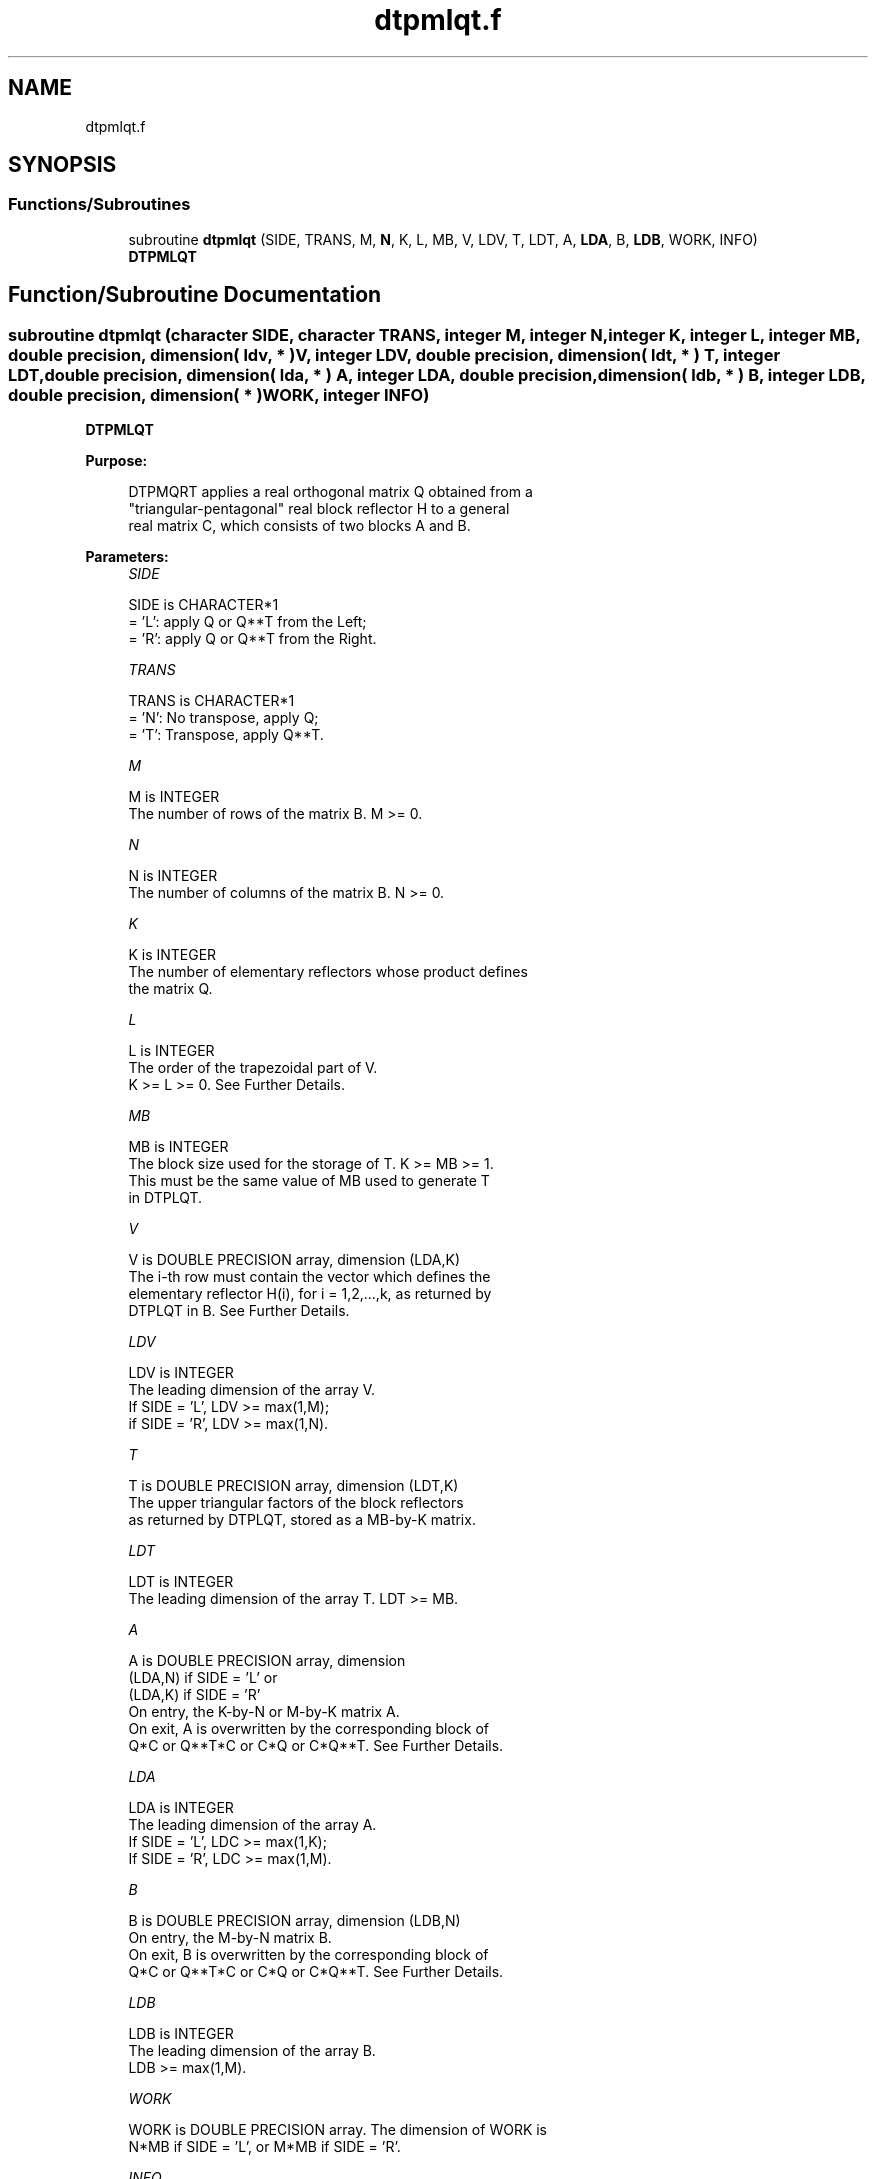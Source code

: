 .TH "dtpmlqt.f" 3 "Tue Nov 14 2017" "Version 3.8.0" "LAPACK" \" -*- nroff -*-
.ad l
.nh
.SH NAME
dtpmlqt.f
.SH SYNOPSIS
.br
.PP
.SS "Functions/Subroutines"

.in +1c
.ti -1c
.RI "subroutine \fBdtpmlqt\fP (SIDE, TRANS, M, \fBN\fP, K, L, MB, V, LDV, T, LDT, A, \fBLDA\fP, B, \fBLDB\fP, WORK, INFO)"
.br
.RI "\fBDTPMLQT\fP "
.in -1c
.SH "Function/Subroutine Documentation"
.PP 
.SS "subroutine dtpmlqt (character SIDE, character TRANS, integer M, integer N, integer K, integer L, integer MB, double precision, dimension( ldv, * ) V, integer LDV, double precision, dimension( ldt, * ) T, integer LDT, double precision, dimension( lda, * ) A, integer LDA, double precision, dimension( ldb, * ) B, integer LDB, double precision, dimension( * ) WORK, integer INFO)"

.PP
\fBDTPMLQT\fP  
.PP
\fBPurpose: \fP
.RS 4

.PP
.nf
 DTPMQRT applies a real orthogonal matrix Q obtained from a
 "triangular-pentagonal" real block reflector H to a general
 real matrix C, which consists of two blocks A and B.
.fi
.PP
 
.RE
.PP
\fBParameters:\fP
.RS 4
\fISIDE\fP 
.PP
.nf
          SIDE is CHARACTER*1
          = 'L': apply Q or Q**T from the Left;
          = 'R': apply Q or Q**T from the Right.
.fi
.PP
.br
\fITRANS\fP 
.PP
.nf
          TRANS is CHARACTER*1
          = 'N':  No transpose, apply Q;
          = 'T':  Transpose, apply Q**T.
.fi
.PP
.br
\fIM\fP 
.PP
.nf
          M is INTEGER
          The number of rows of the matrix B. M >= 0.
.fi
.PP
.br
\fIN\fP 
.PP
.nf
          N is INTEGER
          The number of columns of the matrix B. N >= 0.
.fi
.PP
.br
\fIK\fP 
.PP
.nf
          K is INTEGER
          The number of elementary reflectors whose product defines
          the matrix Q.
.fi
.PP
.br
\fIL\fP 
.PP
.nf
          L is INTEGER
          The order of the trapezoidal part of V.
          K >= L >= 0.  See Further Details.
.fi
.PP
.br
\fIMB\fP 
.PP
.nf
          MB is INTEGER
          The block size used for the storage of T.  K >= MB >= 1.
          This must be the same value of MB used to generate T
          in DTPLQT.
.fi
.PP
.br
\fIV\fP 
.PP
.nf
          V is DOUBLE PRECISION array, dimension (LDA,K)
          The i-th row must contain the vector which defines the
          elementary reflector H(i), for i = 1,2,...,k, as returned by
          DTPLQT in B.  See Further Details.
.fi
.PP
.br
\fILDV\fP 
.PP
.nf
          LDV is INTEGER
          The leading dimension of the array V.
          If SIDE = 'L', LDV >= max(1,M);
          if SIDE = 'R', LDV >= max(1,N).
.fi
.PP
.br
\fIT\fP 
.PP
.nf
          T is DOUBLE PRECISION array, dimension (LDT,K)
          The upper triangular factors of the block reflectors
          as returned by DTPLQT, stored as a MB-by-K matrix.
.fi
.PP
.br
\fILDT\fP 
.PP
.nf
          LDT is INTEGER
          The leading dimension of the array T.  LDT >= MB.
.fi
.PP
.br
\fIA\fP 
.PP
.nf
          A is DOUBLE PRECISION array, dimension
          (LDA,N) if SIDE = 'L' or
          (LDA,K) if SIDE = 'R'
          On entry, the K-by-N or M-by-K matrix A.
          On exit, A is overwritten by the corresponding block of
          Q*C or Q**T*C or C*Q or C*Q**T.  See Further Details.
.fi
.PP
.br
\fILDA\fP 
.PP
.nf
          LDA is INTEGER
          The leading dimension of the array A.
          If SIDE = 'L', LDC >= max(1,K);
          If SIDE = 'R', LDC >= max(1,M).
.fi
.PP
.br
\fIB\fP 
.PP
.nf
          B is DOUBLE PRECISION array, dimension (LDB,N)
          On entry, the M-by-N matrix B.
          On exit, B is overwritten by the corresponding block of
          Q*C or Q**T*C or C*Q or C*Q**T.  See Further Details.
.fi
.PP
.br
\fILDB\fP 
.PP
.nf
          LDB is INTEGER
          The leading dimension of the array B.
          LDB >= max(1,M).
.fi
.PP
.br
\fIWORK\fP 
.PP
.nf
          WORK is DOUBLE PRECISION array. The dimension of WORK is
           N*MB if SIDE = 'L', or  M*MB if SIDE = 'R'.
.fi
.PP
.br
\fIINFO\fP 
.PP
.nf
          INFO is INTEGER
          = 0:  successful exit
          < 0:  if INFO = -i, the i-th argument had an illegal value
.fi
.PP
 
.RE
.PP
\fBAuthor:\fP
.RS 4
Univ\&. of Tennessee 
.PP
Univ\&. of California Berkeley 
.PP
Univ\&. of Colorado Denver 
.PP
NAG Ltd\&. 
.RE
.PP
\fBDate:\fP
.RS 4
November 2017 
.RE
.PP
\fBFurther Details: \fP
.RS 4

.PP
.nf
  The columns of the pentagonal matrix V contain the elementary reflectors
  H(1), H(2), ..., H(K); V is composed of a rectangular block V1 and a
  trapezoidal block V2:

        V = [V1] [V2].


  The size of the trapezoidal block V2 is determined by the parameter L,
  where 0 <= L <= K; V2 is lower trapezoidal, consisting of the first L
  rows of a K-by-K upper triangular matrix.  If L=K, V2 is lower triangular;
  if L=0, there is no trapezoidal block, hence V = V1 is rectangular.

  If SIDE = 'L':  C = [A]  where A is K-by-N,  B is M-by-N and V is K-by-M.
                      [B]

  If SIDE = 'R':  C = [A B]  where A is M-by-K, B is M-by-N and V is K-by-N.

  The real orthogonal matrix Q is formed from V and T.

  If TRANS='N' and SIDE='L', C is on exit replaced with Q * C.

  If TRANS='T' and SIDE='L', C is on exit replaced with Q**T * C.

  If TRANS='N' and SIDE='R', C is on exit replaced with C * Q.

  If TRANS='T' and SIDE='R', C is on exit replaced with C * Q**T.
.fi
.PP
 
.RE
.PP

.PP
Definition at line 218 of file dtpmlqt\&.f\&.
.SH "Author"
.PP 
Generated automatically by Doxygen for LAPACK from the source code\&.
